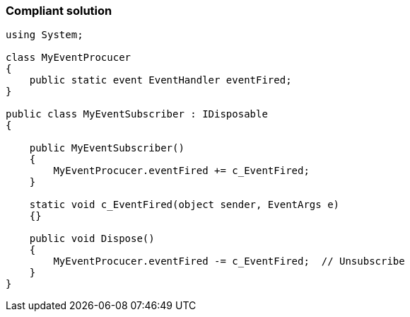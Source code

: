 === Compliant solution

[source,text]
----
using System;

class MyEventProcucer
{
    public static event EventHandler eventFired;
}

public class MyEventSubscriber : IDisposable
{

    public MyEventSubscriber()
    {
        MyEventProcucer.eventFired += c_EventFired;
    }

    static void c_EventFired(object sender, EventArgs e)
    {}

    public void Dispose()
    {
        MyEventProcucer.eventFired -= c_EventFired;  // Unsubscribe
    }
}
----
